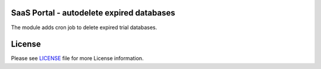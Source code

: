 SaaS Portal - autodelete expired databases
==========================================

The module adds cron job to delete expired trial databases.


License
=======

Please see `LICENSE <LICENSE>`__ file for more License information.
